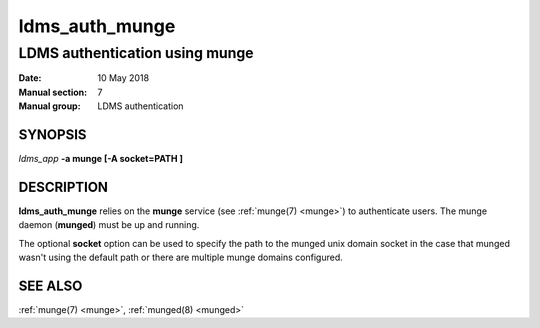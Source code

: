 .. _ldms_auth_munge:

===============
ldms_auth_munge
===============

--------------------------------
LDMS authentication using munge
--------------------------------

:Date:   10 May 2018
:Manual section: 7
:Manual group: LDMS authentication

SYNOPSIS
========

*ldms_app* **-a munge [-A socket=PATH ]**

DESCRIPTION
===========

**ldms_auth_munge** relies on the **munge** service (see :ref:`munge(7) <munge>`)
to authenticate users. The munge daemon (**munged**) must be up and
running.

The optional **socket** option can be used to specify the path to the
munged unix domain socket in the case that munged wasn't using the
default path or there are multiple munge domains configured.

SEE ALSO
========

:ref:`munge(7) <munge>`, :ref:`munged(8) <munged>`
